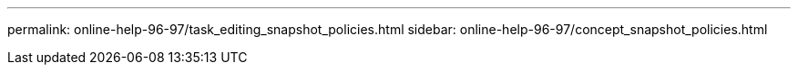 ---
permalink: online-help-96-97/task_editing_snapshot_policies.html
sidebar: online-help-96-97/concept_snapshot_policies.html
//2022-02-21, Created by Mairead sm-classic-rework
